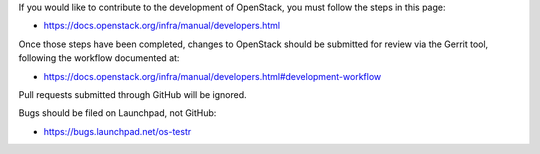 If you would like to contribute to the development of OpenStack,
you must follow the steps in this page:

- https://docs.openstack.org/infra/manual/developers.html

Once those steps have been completed, changes to OpenStack
should be submitted for review via the Gerrit tool, following
the workflow documented at:

- https://docs.openstack.org/infra/manual/developers.html#development-workflow

Pull requests submitted through GitHub will be ignored.

Bugs should be filed on Launchpad, not GitHub:

- https://bugs.launchpad.net/os-testr
